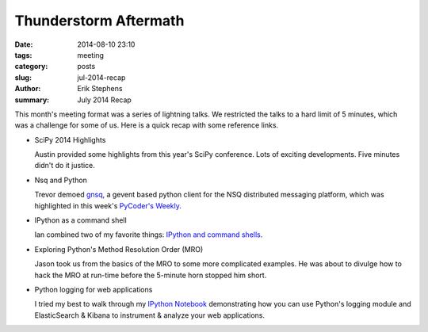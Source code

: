 Thunderstorm Aftermath
######################

:date: 2014-08-10 23:10
:tags: meeting
:category: posts
:slug: jul-2014-recap
:author: Erik Stephens
:summary: July 2014 Recap

This month's meeting format was a series of lightning talks.  We
restricted the talks to a hard limit of 5 minutes, which was a
challenge for some of us.  Here is a quick recap with some reference
links.


+ SciPy 2014 Highlights

  Austin provided some highlights from this year's SciPy conference.
  Lots of exciting developments.  Five minutes didn't do it justice.

+ Nsq and Python

  Trevor demoed `gnsq <https://github.com/wtolson/gnsq/>`_, a gevent
  based python client for the NSQ distributed messaging platform,
  which was highlighted in this week's `PyCoder's Weekly
  <http://pycoders.com/>`_.

+ IPython as a command shell

  Ian combined two of my favorite things: `IPython and command shells
  <https://github.com/ianpreston/oh-my-py/>`_.

+ Exploring Python's Method Resolution Order (MRO)

  Jason took us from the basics of the MRO to some more complicated
  examples.  He was about to divulge how to hack the MRO at run-time
  before the 5-minute horn stopped him short.

+ Python logging for web applications

  I tried my best to walk through my `IPython Notebook
  <http://nbviewer.ipython.org/gist/erik-stephens/6918b6c25591d2b4d93f/>`_
  demonstrating how you can use Python's logging module and
  ElasticSearch & Kibana to instrument & analyze your web
  applications.
